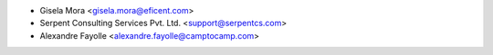 * Gisela Mora <gisela.mora@eficent.com>
* Serpent Consulting Services Pvt. Ltd. <support@serpentcs.com>
* Alexandre Fayolle <alexandre.fayolle@camptocamp.com>
